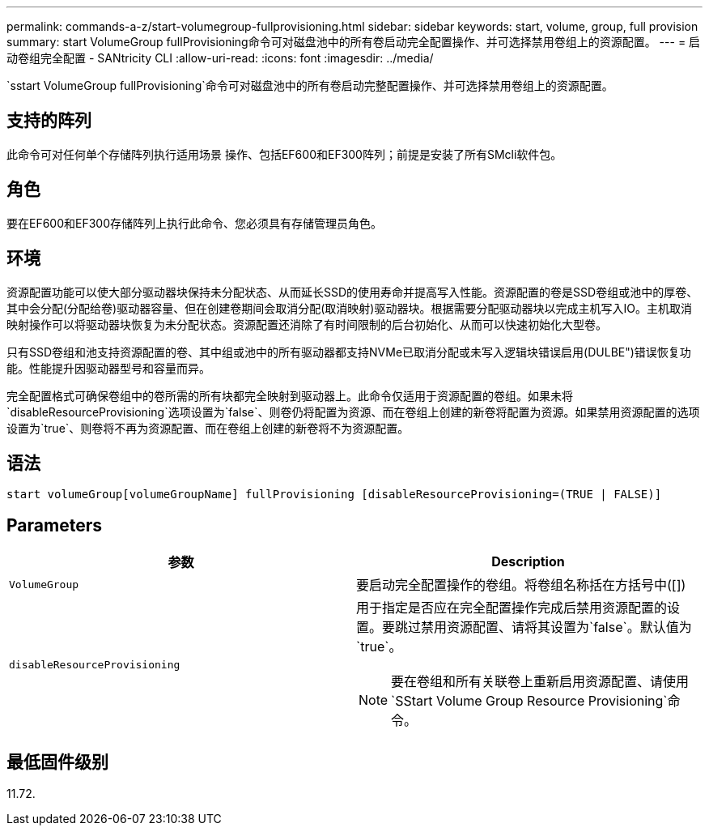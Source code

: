 ---
permalink: commands-a-z/start-volumegroup-fullprovisioning.html 
sidebar: sidebar 
keywords: start, volume, group, full provision 
summary: start VolumeGroup fullProvisioning命令可对磁盘池中的所有卷启动完全配置操作、并可选择禁用卷组上的资源配置。 
---
= 启动卷组完全配置 - SANtricity CLI
:allow-uri-read: 
:icons: font
:imagesdir: ../media/


[role="lead"]
`sstart VolumeGroup fullProvisioning`命令可对磁盘池中的所有卷启动完整配置操作、并可选择禁用卷组上的资源配置。



== 支持的阵列

此命令可对任何单个存储阵列执行适用场景 操作、包括EF600和EF300阵列；前提是安装了所有SMcli软件包。



== 角色

要在EF600和EF300存储阵列上执行此命令、您必须具有存储管理员角色。



== 环境

资源配置功能可以使大部分驱动器块保持未分配状态、从而延长SSD的使用寿命并提高写入性能。资源配置的卷是SSD卷组或池中的厚卷、其中会分配(分配给卷)驱动器容量、但在创建卷期间会取消分配(取消映射)驱动器块。根据需要分配驱动器块以完成主机写入IO。主机取消映射操作可以将驱动器块恢复为未分配状态。资源配置还消除了有时间限制的后台初始化、从而可以快速初始化大型卷。

只有SSD卷组和池支持资源配置的卷、其中组或池中的所有驱动器都支持NVMe已取消分配或未写入逻辑块错误启用(DULBE")错误恢复功能。性能提升因驱动器型号和容量而异。

完全配置格式可确保卷组中的卷所需的所有块都完全映射到驱动器上。此命令仅适用于资源配置的卷组。如果未将`disableResourceProvisioning`选项设置为`false`、则卷仍将配置为资源、而在卷组上创建的新卷将配置为资源。如果禁用资源配置的选项设置为`true`、则卷将不再为资源配置、而在卷组上创建的新卷将不为资源配置。



== 语法

[source, cli]
----
start volumeGroup[volumeGroupName] fullProvisioning [disableResourceProvisioning=(TRUE | FALSE)]
----


== Parameters

[cols="2*"]
|===
| 参数 | Description 


 a| 
`VolumeGroup`
 a| 
要启动完全配置操作的卷组。将卷组名称括在方括号中([])



 a| 
`disableResourceProvisioning`
 a| 
用于指定是否应在完全配置操作完成后禁用资源配置的设置。要跳过禁用资源配置、请将其设置为`false`。默认值为`true`。

[NOTE]
====
要在卷组和所有关联卷上重新启用资源配置、请使用`SStart Volume Group Resource Provisioning`命令。

====
|===


== 最低固件级别

11.72.
